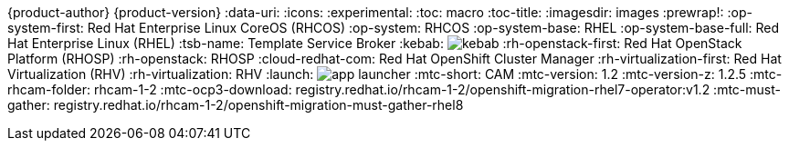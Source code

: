 {product-author}
{product-version}
:data-uri:
:icons:
:experimental:
:toc: macro
:toc-title:
:imagesdir: images
:prewrap!:
:op-system-first: Red Hat Enterprise Linux CoreOS (RHCOS)
:op-system: RHCOS
:op-system-base: RHEL
:op-system-base-full: Red Hat Enterprise Linux (RHEL)
ifdef::openshift-origin[]
:op-system-first: Fedora CoreOS (FCOS)
:op-system: FCOS
:op-system-base: Fedora
:op-system-base-full: Fedora
endif::[]
:tsb-name: Template Service Broker
:kebab: image:kebab.png[title="Options menu"]
:rh-openstack-first: Red Hat OpenStack Platform (RHOSP)
:rh-openstack: RHOSP
:cloud-redhat-com: Red Hat OpenShift Cluster Manager
:rh-virtualization-first: Red Hat Virtualization (RHV)
:rh-virtualization: RHV
:launch: image:app-launcher.png[title="Application Launcher"]
// for CAM rebranding as MTC
// :mtc-short: MTC
:mtc-short: CAM
// :mtc-full: Migration Toolkit for Containers
// :mtc-first: Migration Toolkit for Containers ({mtc-short})
// :mtc-operator: Migration Toolkit for Containers Operator
:mtc-version: 1.2
:mtc-version-z: 1.2.5
:mtc-rhcam-folder: rhcam-1-2
:mtc-ocp3-download: registry.redhat.io/rhcam-1-2/openshift-migration-rhel7-operator:v1.2
:mtc-must-gather: registry.redhat.io/rhcam-1-2/openshift-migration-must-gather-rhel8
